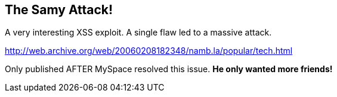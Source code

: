 == The Samy Attack!

A very interesting XSS exploit.  A single flaw led to a massive attack.

http://web.archive.org/web/20060208182348/namb.la/popular/tech.html

Only published AFTER MySpace resolved this issue.  *He only wanted more friends!*

